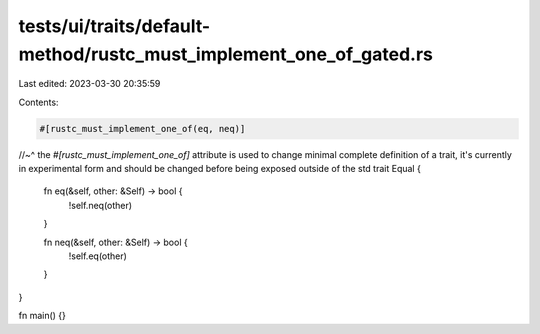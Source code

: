 tests/ui/traits/default-method/rustc_must_implement_one_of_gated.rs
===================================================================

Last edited: 2023-03-30 20:35:59

Contents:

.. code-block:: rs

    #[rustc_must_implement_one_of(eq, neq)]
//~^ the `#[rustc_must_implement_one_of]` attribute is used to change minimal complete definition of a trait, it's currently in experimental form and should be changed before being exposed outside of the std
trait Equal {
    fn eq(&self, other: &Self) -> bool {
        !self.neq(other)
    }

    fn neq(&self, other: &Self) -> bool {
        !self.eq(other)
    }
}

fn main() {}


